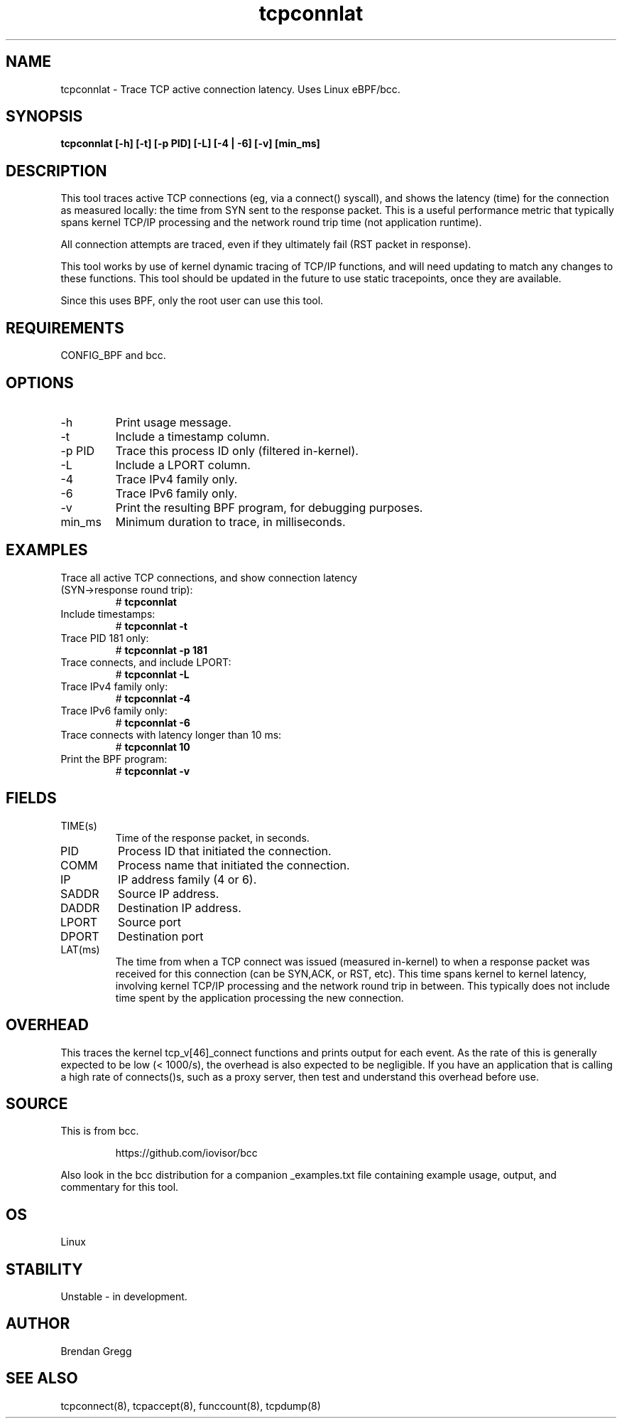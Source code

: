 .TH tcpconnlat 8  "2016-02-19" "USER COMMANDS"
.SH NAME
tcpconnlat \- Trace TCP active connection latency. Uses Linux eBPF/bcc.
.SH SYNOPSIS
.B tcpconnlat [\-h] [\-t] [\-p PID] [\-L] [\-4 | \-6] [-v] [min_ms]
.SH DESCRIPTION
This tool traces active TCP connections
(eg, via a connect() syscall), and shows the latency (time) for the connection
as measured locally: the time from SYN sent to the response packet.
This is a useful performance metric that typically spans kernel TCP/IP
processing and the network round trip time (not application runtime).

All connection attempts are traced, even if they ultimately fail (RST packet
in response).

This tool works by use of kernel dynamic tracing of TCP/IP functions, and will
need updating to match any changes to these functions. This tool should be
updated in the future to use static tracepoints, once they are available.

Since this uses BPF, only the root user can use this tool.
.SH REQUIREMENTS
CONFIG_BPF and bcc.
.SH OPTIONS
.TP
\-h
Print usage message.
.TP
\-t
Include a timestamp column.
.TP
\-p PID
Trace this process ID only (filtered in-kernel).
.TP
\-L
Include a LPORT column.
.TP
\-4
Trace IPv4 family only.
.TP
\-6
Trace IPv6 family only.
.TP
\-v
Print the resulting BPF program, for debugging purposes.
.TP
min_ms
Minimum duration to trace, in milliseconds.
.SH EXAMPLES
.TP
Trace all active TCP connections, and show connection latency (SYN->response round trip):
#
.B tcpconnlat
.TP
Include timestamps:
#
.B tcpconnlat \-t
.TP
Trace PID 181 only:
#
.B tcpconnlat \-p 181
.TP
Trace connects, and include LPORT:
#
.B tcpconnlat \-L
.TP
Trace IPv4 family only:
#
.B tcpconnlat \-4
.TP
Trace IPv6 family only:
#
.B tcpconnlat \-6
.TP
Trace connects with latency longer than 10 ms:
#
.B tcpconnlat 10
.TP
Print the BPF program:
#
.B tcpconnlat \-v
.SH FIELDS
.TP
TIME(s)
Time of the response packet, in seconds.
.TP
PID
Process ID that initiated the connection.
.TP
COMM
Process name that initiated the connection.
.TP
IP
IP address family (4 or 6).
.TP
SADDR
Source IP address.
.TP
DADDR
Destination IP address.
.TP
LPORT
Source port
.TP
DPORT
Destination port
.TP
LAT(ms)
The time from when a TCP connect was issued (measured in-kernel) to when a
response packet was received for this connection (can be SYN,ACK, or RST, etc).
This time spans kernel to kernel latency, involving kernel TCP/IP processing
and the network round trip in between. This typically does not include
time spent by the application processing the new connection.
.SH OVERHEAD
This traces the kernel tcp_v[46]_connect functions and prints output for each
event. As the rate of this is generally expected to be low (< 1000/s), the
overhead is also expected to be negligible. If you have an application that
is calling a high rate of connects()s, such as a proxy server, then test and
understand this overhead before use.
.SH SOURCE
This is from bcc.
.IP
https://github.com/iovisor/bcc
.PP
Also look in the bcc distribution for a companion _examples.txt file containing
example usage, output, and commentary for this tool.
.SH OS
Linux
.SH STABILITY
Unstable - in development.
.SH AUTHOR
Brendan Gregg
.SH SEE ALSO
tcpconnect(8), tcpaccept(8), funccount(8), tcpdump(8)
